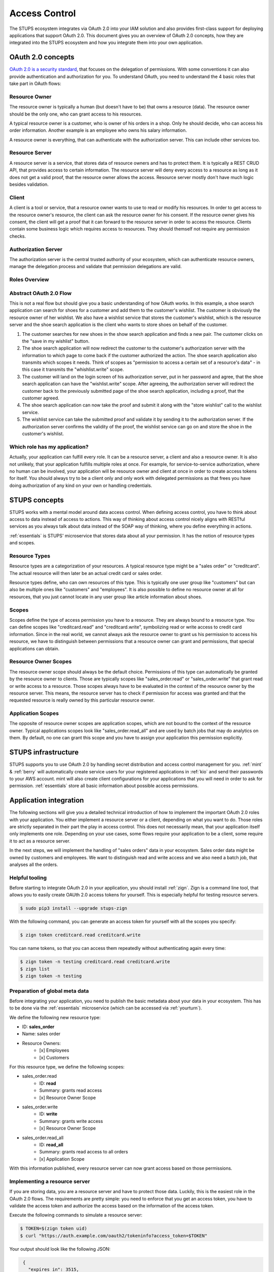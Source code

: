 .. _access-control:

==============
Access Control
==============

The STUPS ecosystem integrates via OAuth 2.0 into your IAM solution and also provides first-class support for deploying
applications that support OAuth 2.0. This document gives you an overview of OAuth 2.0 concepts, how they are integrated
into the STUPS ecosystem and how you integrate them into your own application.

------------------
OAuth 2.0 concepts
------------------

.. image:: access-control/oauth2.png

`OAuth 2.0 is a security standard`_, that focuses on the delegation of permissions. With some conventions it can also
provide authentication and authorization for you. To understand OAuth, you need to understand the 4 basic roles that
take part in OAuth flows:

.. _OAuth 2.0 is a security standard: http://oauth.net/2/

Resource Owner
--------------

The resource owner is typically a human (but doesn't have to be) that owns a resource (data). The resource owner should
be the only one, who can grant access to his resources.

A typical resource owner is a customer, who is owner of his orders in a shop. Only he should decide, who can access his
order information. Another example is an employee who owns his salary information.

A resource owner is everything, that can authenticate with the authorization server. This can include other services
too.

Resource Server
---------------

A resource server is a service, that stores data of resource owners and has to protect them. It is typically a REST CRUD
API, that provides access to certain information. The resource server will deny every access to a resource as long as it
does not get a valid proof, that the resource owner allows the access. Resource server mostly don't have much logic
besides validation.

Client
------

A client is a tool or service, that a resource owner wants to use to read or modify his resources. In order to get
access to the resource owner's resource, the client can ask the resource owner for his consent. If the resource owner
gives his consent, the client will get a proof that it can forward to the resource server in order to access the
resource. Clients contain some business logic which requires access to resources. They should themself not require
any permission checks.

Authorization Server
--------------------

The authorization server is the central trusted authority of your ecosystem, which can authenticate resource owners,
manage the delegation process and validate that permission delegations are valid.

Roles Overview
--------------

.. image:: access-control/roles.svg

Abstract OAuth 2.0 Flow
-----------------------

This is not a real flow but should give you a basic understanding of how OAuth works. In this example, a shoe search
application can search for shoes for a customer and add them to the customer's wishlist. The customer is obviously
the resource owner of her wishlist. We also have a wishlist service that stores the customer's wishlist, which
is the resource server and the shoe search application is the client who wants to store shoes on behalf of the
customer.

#. The customer searches for new shoes in the show search application and finds a new pair. The customer clicks on
   the "save in my wishlist" button.
#. The shoe search application will now redirect the customer to the customer's authorization server with the
   information to which page to come back if the customer authorized the action. The shoe search application also
   transmits which scopes it needs. Think of scopes as "permission to access a certain set of a resource's data" - in this case it transmits the "whishlist.write" scope.
#. The customer will land on the login screen of his authorization server, put in her password and agree, that the
   shoe search application can have the "wishlist.write" scope. After agreeing, the authorization server will
   redirect the customer back to the previously submitted page of the shoe search application, including a proof,
   that the customer agreed.
#. The shoe search application can now take the proof and submit it along with the "store wishlist" call to the
   wishlist service.
#. The wishlist service can take the submitted proof and validate it by sending it to the authorization server.
   If the authorization server confirms the validity of the proof, the wishlist service can go on and store the
   shoe in the customer's wishlist.

Which role has my application?
------------------------------

Actually, your application can fulfill every role. It can be a resource server, a client and also a resource owner.
It is also not unlikely, that your application fulfills multiple roles at once. For example, for service-to-service
authorization, where no human can be involved, your application will be resource owner and client at once in order
to create access tokens for itself. You should always try to be a client only and only work with delegated
permissions as that frees you have doing authorization of any kind on your own or handling credentials.

--------------
STUPS concepts
--------------

STUPS works with a mental model around data access control. When defining access control, you have to think about
access to data instead of access to actions. This way of thinking about access control nicely aligns with RESTful
services as you always talk about data instead of the SOAP way of thinking, where you define everything in actions.

:ref:`essentials` is STUPS' microservice that stores data about all your permission. It has the notion of resource
types and scopes.

Resource Types
--------------

Resource types are a categorization of your resources. A typical resource type might be a "sales order" or
"creditcard". The actual resource will then later be an actual credit card or sales order.

Resource types define, who can own resources of this type. This is typically one user group like "customers" but
can also be multiple ones like "customers" and "employees". It is also possible to define no resource owner at all
for resources, that you just cannot locate in any user group like article information about shoes.

Scopes
------

Scopes define the type of access permission you have to a resource. They are always bound to a resource type. You
can define scopes like "creditcard.read" and "creditcard.write", symbolizing read or write access to credit card
information. Since in the real world, we cannot always ask the resource owner to grant us his permission to access
his resource, we have to distinguish between permissions that a resource owner can grant and permissions, that
special applications can obtain.

Resource Owner Scopes
---------------------

The resource owner scope should always be the default choice. Permissions of this type can automatically be granted
by the resource owner to clients. Those are typically scopes like "sales_order.read" or "sales_order.write" that
grant read or write access to a resource. Those scopes always have to be evaluated in the context of the resource
owner by the resource server. This means, the resource server has to check if permission for access was granted
and that the requested resource is really owned by this particular resource owner.

Application Scopes
------------------

The opposite of resource owner scopes are application scopes, which are not bound to the context of the resource
owner. Typical applications scopes look like "sales_order.read_all" and are used by batch jobs that may do
analytics on them. By default, no one can grant this scope and you have to assign your application this
permission explicitly.

--------------------
STUPS infrastructure
--------------------

STUPS supports you to use OAuth 2.0 by handling secret distribution and access control management for you.
:ref:`mint` & :ref:`berry` will automatically create service users for your registered applications in
:ref:`kio` and send their passwords to your AWS account. mint will also create client configurations for
your applications that you will need in order to ask for permission. :ref:`essentials` store all basic
information about possible access permissions.

-----------------------
Application integration
-----------------------

The following sections will give you a detailed technical introduction of how to implement the important OAuth 2.0
roles with your application. You either implement a resource server or a client, depending on what you want to
do. Those roles are strictly separated in their part the play in access control. This does not necessarily mean,
that your application itself only implements one role. Depending on your use cases, some flows require your
application to be a client, some require it to act as a resource server.

In the next steps, we will implement the handling of "sales orders" data in your ecosystem. Sales order data
might be owned by customers and employees. We want to distinguish read and write access and we also need
a batch job, that analyses all the orders.

.. _access-control-helpful-tooling:

Helpful tooling
---------------

Before starting to integrate OAuth 2.0 in your application, you should install :ref:`zign`. Zign is a
command line tool, that allows you to easily create OAUth 2.0 access tokens for yourself. This is especially
helpful for testing resource servers.

.. code-block:: bash

    $ sudo pip3 install --upgrade stups-zign

With the following command, you can generate an access token for yourself with all the scopes you specify:

.. code-block:: bash

    $ zign token creditcard.read creditcard.write

You can name tokens, so that you can access them repeatedly without authenticating again every time:

.. code-block:: bash

    $ zign token -n testing creditcard.read creditcard.write
    $ zign list
    $ zign token -n testing


Preparation of global meta data
-------------------------------

Before integrating your application, you need to publish the basic metadata about your data in your ecosystem. This has
to be done via the :ref:`essentials` microservice (which can be accessed via :ref:`yourturn`).

We define the following new resource type:

* ID: **sales_order**
* Name: sales order
* Resource Owners:
    * [x] Employees
    * [x] Customers

For this resource type, we define the following scopes:

* sales_order.read
    * ID: **read**
    * Summary: grants read access
    * [x] Resource Owner Scope
* sales_order.write
    * ID: **write**
    * Summary: grants write access
    * [x] Resource Owner Scope
* sales_order.read_all
    * ID: **read_all**
    * Summary: grants read access to all orders
    * [x] Application Scope

With this information published, every resource server can now grant access based on those permissions.

Implementing a resource server
------------------------------

If you are storing data, you are a resource server and have to protect those data. Luckily, this is the easiest role
in the OAuth 2.0 flows. The requirements are pretty simple: you need to enforce that you get an access token, you have
to validate the access token and authorize the access based on the information of the access token.

Execute the following commands to simulate a resource server:

.. code-block:: bash

    $ TOKEN=$(zign token uid)
    $ curl "https://auth.example.com/oauth2/tokeninfo?access_token=$TOKEN"

Your output should look like the following JSON:

.. code-block:: json

    {
      "expires_in": 3515,
      "token_type": "Bearer",
      "realm": "employees",
      "scope": [
        "uid"
      ],
      "grant_type": "password",
      "uid": "yourusername",
      "access_token": "4b70510f-be1d-4f0f-b4cb-edbca2c79d41"
   }

In you application, you need to get the access token from the HTTP Authorization header. The authorization header should
look like the following example:

.. code-block:: text

    Authorization: Bearer 4b70510f-be1d-4f0f-b4cb-edbca2c79d41

If the header is not set, return a 401 status code to signal that you require an access token. Consult the `Bearer Token RFC <https://tools.ietf.org/html/rfc6750#section-3.1/>`_ for a detailed explanation of what errors should look like and what status code you should return.

Using this access token as above to query the "tokeninfo" endpoint will return the token's associated session
information. In general, everyone can take an access token and ask the "tokeninfo" endpoint to send back
the session information. Asking for this information as a resource server already solves the first
of your two steps: if the token is invalid, you won't get back this information. The second step is now custom logic
on your site: interpreting the result.

In STUPS, we are using the convention, that every scope also has an associated attribute with the same name. This
means if you are requesting a "foobar" scope, the tokeninfo will contain an attribute "foobar: true" if the token
has the permission for foobar. Else the attribute might be false or non-existant. That way, the terms "permission"
and "scope" are somehow interchangeable.

Some pseudo code:

.. code-block:: java

    // check that token exists on the request
    if (request.getHeader("Authorization") == null) {
      // return 401 without error information
      throw new UnauthorizedException(401);
    }
    // get token from authorization header of incoming request
    token = request.getHeader("Authorization").substring("Bearer ".length());

    // get tokeninfo and check if token is valid
    response = http.get("https://auth.example.com/oauth2/tokeninfo?access_token=" + token);
    if (response.status != 200) {
        throw new UnauthorizedException(401, "invalid token");
    }

    // check if the permission is actually true
    tokeninfo = response.body;
    if (tokeninfo.get("write_access") != true) {
        throw new UnauthorizedException(403, "you lack the required permission");
    }

    // check if accessing owners resource
    if (tokeninfo.get("uid") != resource.owner) {
        throw new UnauthorizedException(403, "the requested resource does not belong to you");
    }

    // finally, the token is valid, it has the write permission and the resource really
    // belongs to the user, execute request
    write(resource, requestt);


Implementing a client: Asking resource owners for permission
------------------------------------------------------------

Client implementations are the hardest part in OAuth 2.0. We really encourage you to use an existing library for
your programming language - there are plenty of them. There are three commonly used grant types (grant types
are a synonym for flows):

`Authorization Code Grant`_
    This should be the default whenever you want to implement a client. It is the most secure way to do OAuth 2.0.
    You will need a client ID and a client secret to use this grant type. When you get your credentials via
    :ref:`mint`, you will also get these client credentials in the "client.json".
`Implicit Grant`_
    This grant type is meant for situations, where you are not in control of the client's environment and it is
    de facto untrusted. This is primarily the case for JavaScript only web apps or mobile applications. In both cases
    does the client code reside on a foreign device. Therefor the client code and configuration is not secret.
    This grant type should only be used in those two cases. Try to use the Authorization Code Grant whenever
    possible. As the configuration cannot be considered secure, your client will also only require a client ID
    and not a client secret.
`Resource Owner Password Credentials Grant`_
    There are only two use cases for the password grant. The password grant enables a client to use the resource
    owner's password directly to create tokens with it. This means, that your client really has to get the password
    of the owner - the main case you want to avoid normally with OAuth.

    * The first use case of the password grant is around user convenience. Especially non technical people will
      get scared and lose trust if they get redirected to other pages to enter their passwords. Especially in
      a shop environment, you do not want to loose conversion rate by disturbing the user experience. It is
      also not desirable to ask a customer to grant some permissions. In this case, a shop frontend can act
      as the customer on behalf of him. The frontend will ask and get the password of the customer and can then
      create tokens on behalf of her. As the user's password will get into the hands of your application, this
      should be avoided as much as possible because you also have to duplicate all the security measurements
      again that are also done in your authorization server.
    * The second use case is using service users as resource owners. See the next topic about using own
      permissions.

.. _Authorization Code Grant: https://tools.ietf.org/html/rfc6749#section-4.1
.. _Implicit Grant: https://tools.ietf.org/html/rfc6749#section-4.2
.. _Resource Owner Password Credentials Grant: https://tools.ietf.org/html/rfc6749#section-4.3

Implementing a client: Using own permissions
--------------------------------------------

STUPS support service-to-service authorization via OAuth 2.0. This is useful in batch jobs, where you do not
have the possibility to ask the resource owner for permission to access his data. This means, that your application
itself has to somehow authenticate itself, so that a resource server can grant access. For this, :ref:`mint` will
automatically create service users for you. These service users have an own identity and also an own username and
password that you can read in your "user.json". You can assign this user permissions via :ref:`yourturn`. A
typical permission would look like "sales_order.read_all".

Via the previously mentioned "password grant" can you now create access tokens for yourself with your own
credentials and permissions. Instead of complex redirect flows like with humans, it is very simple to create a
token if you have the password of the resource owner (yourself in this case):

.. code-block:: bash

    $ cat > request.json << "EOF"
    {
        "grant_type": "password",
        "username": "my-username",
        "password": "my-password",
        "scope": "uid sales_order.read_all"
    }
    EOF

    $ curl -X POST -u my-client-id:my-client-secret -d @request.json \
        "https://auth.example.com/oauth2/access_token?realm=services"

Please make sure you JSON decode your passwords or they could fail during usage. Use jq for that:
   $ json_decode () {
      jq -r ."password"
   }

You will get back an access token that will result in the following tokeninfo if you check it:

.. code-block:: json

    {
      "expires_in": 3515,
      "token_type": "Bearer",
      "realm": "services",
      "scope": [
        "uid",
        "sales_order.read_all"
      ],
      "grant_type": "password",
      "uid": "my-username",
      "sales_order.read_all": true,
      "access_token": "4b70510f-be1d-4f0f-b4cb-edbca2c79d41"
   }

That way, you can create access token for your own service user and access other applications with it. If you
look carefully at the request JSON, you will see, that you also provide the scopes, that should actually be in
the token. That way, you can create tokens with the minimal set of permissions that you delegate. It is a good
practice to create custom tokens per use case, so that you never expose more permissions than are actually required.
